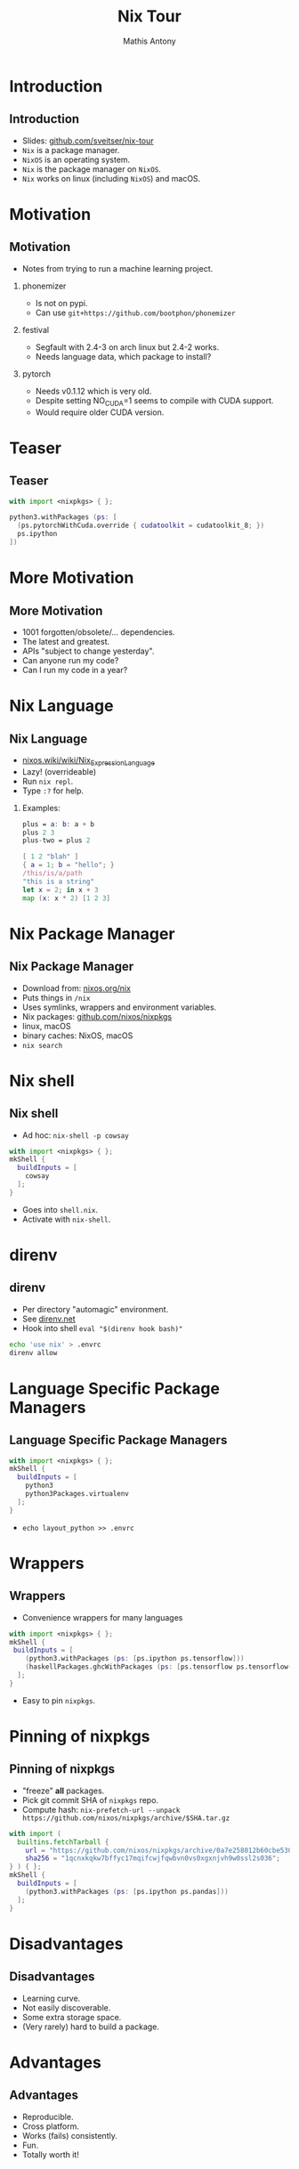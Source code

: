 #+TITLE:     Nix Tour
#+AUTHOR:    Mathis Antony
#+EMAIL:     sveitser@gmail.com
#+DESCRIPTION:
#+KEYWORDS:
#+LANGUAGE:  en
#+OPTIONS:   H:2 num:t \n:nil @:t ::t |:t ^:t -:t f:t *:t <:t
#+OPTIONS:   TeX:t LaTeX:t skip:nil d:nil todo:t pri:nil tags:not-in-toc
#+INFOJS_OPT: view:nil toc:nil ltoc:t mouse:underline buttons:0 path:https://orgmode.org/org-info.js
#+LaTeX_CLASS: beamer
#+startup: beamer
#+LaTeX_CLASS_OPTIONS: [presentation]
#+BEAMER_HEADER: \usepackage{minted}
#+LINK_UP:
#+LINK_HOME:

# for syntax highlighting: (setq org-latex-listings 'minted)

* Introduction
** Introduction
- Slides: [[https://github.com/sveitser/nix-tour][github.com/sveitser/nix-tour]]
- =Nix= is a package manager.
- =NixOS= is an operating system.
- =Nix= is the package manager on =NixOS=.
- =Nix= works on linux (including =NixOS=) and macOS.
* Motivation
** Motivation
- Notes from trying to run a machine learning project.
*** phonemizer
- Is not on pypi.
- Can use =git+https://github.com/bootphon/phonemizer=
*** festival
- Segfault with 2.4-3 on arch linux but 2.4-2 works.
- Needs language data, which package to install?
*** pytorch
- Needs v0.1.12 which is very old.
- Despite setting NO_CUDA=1 seems to compile with CUDA support.
- Would require older CUDA version.

* Teaser
** Teaser

#+BEGIN_SRC nix
with import <nixpkgs> { };

python3.withPackages (ps: [
  (ps.pytorchWithCuda.override { cudatoolkit = cudatoolkit_8; })
  ps.ipython
])
#+END_SRC

* More Motivation
** More Motivation
- 1001 forgotten/obsolete/... dependencies.
- The latest and greatest.
- APIs "subject to change yesterday".
- Can anyone run my code?
- Can I run my code in a year?

* Nix Language
** Nix Language
- [[https://nixos.wiki/wiki/Nix_Expression_Language][nixos.wiki/wiki/Nix_Expression_Language]]
- Lazy! (overrideable)
- Run =nix repl=.
- Type =:?= for help.

*** Examples:
#+BEGIN_SRC nix
plus = a: b: a + b
plus 2 3
plus-two = plus 2

[ 1 2 "blah" ]
{ a = 1; b = "hello"; }
/this/is/a/path
"this is a string"
let x = 2; in x + 3
map (x: x * 2) [1 2 3]
#+END_SRC
* Nix Package Manager
** Nix Package Manager
- Download from: [[https://nixos.org/nix][nixos.org/nix]]
- Puts things in =/nix=
- Uses symlinks, wrappers and environment variables.
- Nix packages: [[https://github.com/nixos/nixpkgs][github.com/nixos/nixpkgs]]
- linux, macOS
- binary caches: NixOS, macOS
- =nix search=

* Nix shell
** Nix shell
- Ad hoc: =nix-shell -p cowsay=
#+BEGIN_SRC nix
with import <nixpkgs> { };
mkShell {
  buildInputs = [
    cowsay
  ];
}
#+END_SRC
- Goes into =shell.nix=.
- Activate with =nix-shell=.
* direnv
** direnv
- Per directory "automagic" environment.
- See [[https://direnv.net][direnv.net]]
- Hook into shell =eval "$(direnv hook bash)"=
#+BEGIN_SRC bash
echo 'use nix' > .envrc
direnv allow
#+END_SRC

* Language Specific Package Managers
** Language Specific Package Managers
#+BEGIN_SRC nix
with import <nixpkgs> { };
mkShell {
  buildInputs = [
    python3
    python3Packages.virtualenv
  ];
}
#+END_SRC
- =echo layout_python >> .envrc=

* Wrappers
** Wrappers
- Convenience wrappers for many languages
#+BEGIN_SRC nix
with import <nixpkgs> { };
mkShell {
 buildInputs = [
    (python3.withPackages (ps: [ps.ipython ps.tensorflow]))
    (haskellPackages.ghcWithPackages (ps: [ps.tensorflow ps.tensorflow-ops ps.HUnit]))
  ];
}
#+END_SRC
- Easy to pin =nixpkgs=.
* Pinning of nixpkgs
** Pinning of nixpkgs
- "freeze" *all* packages.
- Pick git commit SHA of =nixpkgs= repo.
- Compute hash: =nix-prefetch-url --unpack https://github.com/nixos/nixpkgs/archive/$SHA.tar.gz=
#+BEGIN_SRC nix
with import (
  builtins.fetchTarball {
    url = "https://github.com/nixos/nixpkgs/archive/0a7e258012b60cbe530a756f09a4f2516786d370.tar.gz";
    sha256 = "1qcnxkqkw7bffyc17mqifcwjfqwbvn0vs0xgxnjvh9w0ssl2s036";
} ) { };
mkShell {
  buildInputs = [
    (python3.withPackages (ps: [ps.ipython ps.pandas]))
  ];
}
#+END_SRC

* Disadvantages
** Disadvantages
- Learning curve.
- Not easily discoverable.
- Some extra storage space.
- (Very rarely) hard to build a package.

* Advantages
** Advantages
- Reproducible.
- Cross platform.
- Works (fails) consistently.
- Fun.
- Totally worth it!

* Thanks
** Thanks
- NixOS: [[https://nixos.org][nixos.org]]
- Dive into nix: [[https://nixos.org/nixos/nix-pills][nixos.org/nixos/nix-pills]]
- Ops with nix: [[https://nixos.org/nixops][nixos.org/nixops]]
- Slides: [[https://github.com/sveitser/nix-tour][github.com/sveitser/nix-tour]]
- My NixOS config: [[https://github.com/sveitser/nixconfig][github.com/sveitser/nixconfig]]
- Thanks!
